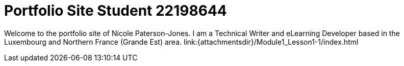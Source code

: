 :doctitle: Portfolio Site Student 22198644


Welcome to the portfolio site of Nicole Paterson-Jones. I am a Technical Writer and eLearning Developer based in the Luxembourg and Northern France (Grande Est) area.
link:{attachmentsdir}/Module1_Lesson1-1/index.html
